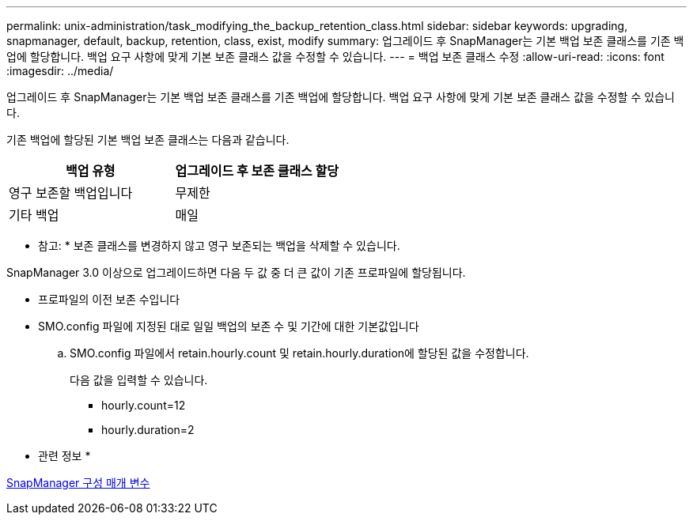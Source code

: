 ---
permalink: unix-administration/task_modifying_the_backup_retention_class.html 
sidebar: sidebar 
keywords: upgrading, snapmanager, default, backup, retention, class, exist, modify 
summary: 업그레이드 후 SnapManager는 기본 백업 보존 클래스를 기존 백업에 할당합니다. 백업 요구 사항에 맞게 기본 보존 클래스 값을 수정할 수 있습니다. 
---
= 백업 보존 클래스 수정
:allow-uri-read: 
:icons: font
:imagesdir: ../media/


[role="lead"]
업그레이드 후 SnapManager는 기본 백업 보존 클래스를 기존 백업에 할당합니다. 백업 요구 사항에 맞게 기본 보존 클래스 값을 수정할 수 있습니다.

기존 백업에 할당된 기본 백업 보존 클래스는 다음과 같습니다.

|===
| 백업 유형 | 업그레이드 후 보존 클래스 할당 


 a| 
영구 보존할 백업입니다
 a| 
무제한



 a| 
기타 백업
 a| 
매일

|===
* 참고: * 보존 클래스를 변경하지 않고 영구 보존되는 백업을 삭제할 수 있습니다.

SnapManager 3.0 이상으로 업그레이드하면 다음 두 값 중 더 큰 값이 기존 프로파일에 할당됩니다.

* 프로파일의 이전 보존 수입니다
* SMO.config 파일에 지정된 대로 일일 백업의 보존 수 및 기간에 대한 기본값입니다
+
.. SMO.config 파일에서 retain.hourly.count 및 retain.hourly.duration에 할당된 값을 수정합니다.
+
다음 값을 입력할 수 있습니다.

+
*** hourly.count=12
*** hourly.duration=2






* 관련 정보 *

xref:reference_snapmanager_configuration_parameters.adoc[SnapManager 구성 매개 변수]
